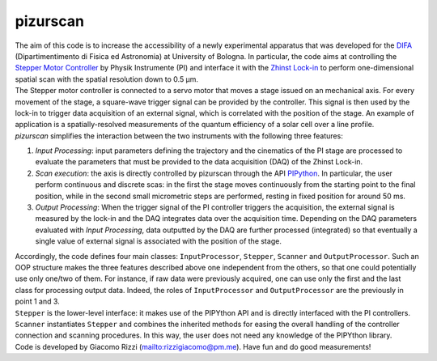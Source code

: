 .. _pizurscan:

pizurscan
=============
| The aim of this code is to increase the accessibility of a newly experimental apparatus that was developed for the `DIFA <https://fisica-astronomia.unibo.it/it/index.html>`_ (Dipartimentimento di Fisica ed Astronomia) at University of Bologna. In particular, the code aims at controlling the `Stepper Motor Controller <https://www.physikinstrumente.com/en/products/controllers-and-drivers/motion-controllers-drivers-for-linear-torque-stepper-dc-servo-motors/c-66312-mercury-step-stepper-motor-controller-900553/>`_ by Physik Instrumente (PI) and interface it with the `Zhinst Lock-in <https://www.zhinst.com/europe/it/products/mfli-lock-in-amplifier>`_ to perform one-dimensional spatial scan with the spatial resolution down to 0.5 µm. 

| The Stepper motor controller is connected to a servo motor that moves a stage issued on an mechanical axis. For every movement of the stage, a square-wave trigger signal can be provided by the controller. This signal is then used by the lock-in to trigger data acquisition of an external signal, which is correlated with the position of the stage. An example of application is a spatially-resolved measurements of the quantum efficiency of a solar cell over a line profile. 

| *pizurscan* simplifies the interaction between the two instruments with the following three features:
#. *Input Processing*: input parameters defining the trajectory and the cinematics of the PI stage are processed to evaluate the parameters that must be provided to the data acquisition (DAQ) of the Zhinst Lock-in. 
#. *Scan execution*: the axis is directly controlled by pizurscan through the API `PIPython <https://pypi.org/project/PIPython/>`_. In particular, the user perform continuous and discrete scas: in the first the stage moves continuously from the starting point to the final position, while in the second small micrometric steps are performed, resting in fixed position for around 50 ms. 
#. *Output Processing*: When the trigger signal of the PI controller triggers the acquisition, the external signal is measured by the lock-in and the DAQ integrates data over the acquisition time. Depending on the DAQ parameters evaluated with *Input Processing*, data outputted by the DAQ are further processed (integrated) so that eventually a single value of external signal is associated with the position of the stage.

| Accordingly, the code defines four main classes: ``InputProcessor``, ``Stepper``, ``Scanner`` and ``OutputProcessor``. Such an OOP structure makes the three features described above one independent from the others, so that one could potentially use only one/two of them. For instance, if raw data were previously acquired, one can use only the first and the last class for processing output data. Indeed, the roles of ``InputProcessor`` and ``OutputProcessor`` are the previously in point 1 and 3.
| ``Stepper`` is the lower-level interface: it makes use of the PIPYthon API and is directly interfaced with the PI controllers. ``Scanner`` instantiates ``Stepper`` and combines the inherited methods for easing the overall handling of the controller connection and scanning procedures. In this way, the user does not need any knowledge of the PIPYthon library. 

| Code is developed by Giacomo Rizzi (`<rizzigiacomo@pm.me>`_). Have fun and do good measurements!